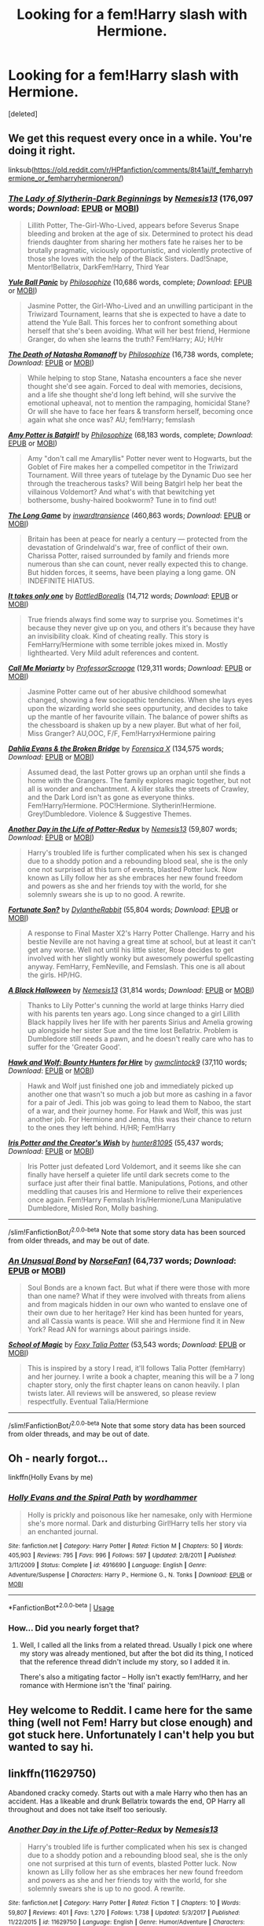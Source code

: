 #+TITLE: Looking for a fem!Harry slash with Hermione.

* Looking for a fem!Harry slash with Hermione.
:PROPERTIES:
:Score: 14
:DateUnix: 1544713679.0
:DateShort: 2018-Dec-13
:FlairText: Request
:END:
[deleted]


** We get this request every once in a while. You're doing it right.

linksub([[https://old.reddit.com/r/HPfanfiction/comments/8t41ai/lf_femharryhermione_or_femharryhermioneron/]])
:PROPERTIES:
:Author: wordhammer
:Score: 8
:DateUnix: 1544714952.0
:DateShort: 2018-Dec-13
:END:

*** [[https://www.fanfiction.net/s/10962500/1/][*/The Lady of Slytherin-Dark Beginnings/*]] by [[https://www.fanfiction.net/u/227409/Nemesis13][/Nemesis13/]] (176,097 words; /Download/: [[http://www.ff2ebook.com/old/ffn-bot/index.php?id=10962500&source=ff&filetype=epub][EPUB]] or [[http://www.ff2ebook.com/old/ffn-bot/index.php?id=10962500&source=ff&filetype=mobi][MOBI]])

#+begin_quote
  Lillith Potter, The-Girl-Who-Lived, appears before Severus Snape bleeding and broken at the age of six. Determined to protect his dead friends daughter from sharing her mothers fate he raises her to be brutally pragmatic, viciously opportunistic, and violently protective of those she loves with the help of the Black Sisters. Dad!Snape, Mentor!Bellatrix, DarkFem!Harry, Third Year
#+end_quote

[[https://www.fanfiction.net/s/11197701/1/][*/Yule Ball Panic/*]] by [[https://www.fanfiction.net/u/4752228/Philosophize][/Philosophize/]] (10,686 words, complete; /Download/: [[http://www.ff2ebook.com/old/ffn-bot/index.php?id=11197701&source=ff&filetype=epub][EPUB]] or [[http://www.ff2ebook.com/old/ffn-bot/index.php?id=11197701&source=ff&filetype=mobi][MOBI]])

#+begin_quote
  Jasmine Potter, the Girl-Who-Lived and an unwilling participant in the Triwizard Tournament, learns that she is expected to have a date to attend the Yule Ball. This forces her to confront something about herself that she's been avoiding. What will her best friend, Hermione Granger, do when she learns the truth? Fem!Harry; AU; H/Hr
#+end_quote

[[https://www.fanfiction.net/s/11221015/1/][*/The Death of Natasha Romanoff/*]] by [[https://www.fanfiction.net/u/4752228/Philosophize][/Philosophize/]] (16,738 words, complete; /Download/: [[http://www.ff2ebook.com/old/ffn-bot/index.php?id=11221015&source=ff&filetype=epub][EPUB]] or [[http://www.ff2ebook.com/old/ffn-bot/index.php?id=11221015&source=ff&filetype=mobi][MOBI]])

#+begin_quote
  While helping to stop Stane, Natasha encounters a face she never thought she'd see again. Forced to deal with memories, decisions, and a life she thought she'd long left behind, will she survive the emotional upheaval, not to mention the rampaging, homicidal Stane? Or will she have to face her fears & transform herself, becoming once again what she once was? AU; fem!Harry; femslash
#+end_quote

[[https://www.fanfiction.net/s/11806414/1/][*/Amy Potter is Batgirl!/*]] by [[https://www.fanfiction.net/u/4752228/Philosophize][/Philosophize/]] (68,183 words, complete; /Download/: [[http://www.ff2ebook.com/old/ffn-bot/index.php?id=11806414&source=ff&filetype=epub][EPUB]] or [[http://www.ff2ebook.com/old/ffn-bot/index.php?id=11806414&source=ff&filetype=mobi][MOBI]])

#+begin_quote
  Amy "don't call me Amaryllis" Potter never went to Hogwarts, but the Goblet of Fire makes her a compelled competitor in the Triwizard Tournament. Will three years of tutelage by the Dynamic Duo see her through the treacherous tasks? Will being Batgirl help her beat the villainous Voldemort? And what's with that bewitching yet bothersome, bushy-haired bookworm? Tune in to find out!
#+end_quote

[[https://www.fanfiction.net/s/11762909/1/][*/The Long Game/*]] by [[https://www.fanfiction.net/u/4677330/inwardtransience][/inwardtransience/]] (460,863 words; /Download/: [[http://www.ff2ebook.com/old/ffn-bot/index.php?id=11762909&source=ff&filetype=epub][EPUB]] or [[http://www.ff2ebook.com/old/ffn-bot/index.php?id=11762909&source=ff&filetype=mobi][MOBI]])

#+begin_quote
  Britain has been at peace for nearly a century --- protected from the devastation of Grindelwald's war, free of conflict of their own. Charissa Potter, raised surrounded by family and friends more numerous than she can count, never really expected this to change. But hidden forces, it seems, have been playing a long game. ON INDEFINITE HIATUS.
#+end_quote

[[https://www.fanfiction.net/s/11706633/1/][*/It takes only one/*]] by [[https://www.fanfiction.net/u/5631540/BottledBorealis][/BottledBorealis/]] (14,712 words; /Download/: [[http://www.ff2ebook.com/old/ffn-bot/index.php?id=11706633&source=ff&filetype=epub][EPUB]] or [[http://www.ff2ebook.com/old/ffn-bot/index.php?id=11706633&source=ff&filetype=mobi][MOBI]])

#+begin_quote
  True friends always find some way to surprise you. Sometimes it's because they never give up on you, and others it's because they have an invisibility cloak. Kind of cheating really. This story is FemHarry/Hermione with some terrible jokes mixed in. Mostly lighthearted. Very Mild adult references and content.
#+end_quote

[[https://www.fanfiction.net/s/11602420/1/][*/Call Me Moriarty/*]] by [[https://www.fanfiction.net/u/7011953/ProfessorScrooge][/ProfessorScrooge/]] (129,311 words; /Download/: [[http://www.ff2ebook.com/old/ffn-bot/index.php?id=11602420&source=ff&filetype=epub][EPUB]] or [[http://www.ff2ebook.com/old/ffn-bot/index.php?id=11602420&source=ff&filetype=mobi][MOBI]])

#+begin_quote
  Jasmine Potter came out of her abusive childhood somewhat changed, showing a few sociopathic tendencies. When she lays eyes upon the wizarding world she sees oppurtunity, and decides to take up the mantle of her favourite villain. The balance of power shifts as the chessboard is shaken up by a new player. But what of her foil, Miss Granger? AU,OOC, F/F, Fem!HarryxHermione pairing
#+end_quote

[[https://www.fanfiction.net/s/12026760/1/][*/Dahlia Evans & the Broken Bridge/*]] by [[https://www.fanfiction.net/u/1624202/Forensica-X][/Forensica X/]] (134,575 words; /Download/: [[http://www.ff2ebook.com/old/ffn-bot/index.php?id=12026760&source=ff&filetype=epub][EPUB]] or [[http://www.ff2ebook.com/old/ffn-bot/index.php?id=12026760&source=ff&filetype=mobi][MOBI]])

#+begin_quote
  Assumed dead, the last Potter grows up an orphan until she finds a home with the Grangers. The family explores magic together, but not all is wonder and enchantment. A killer stalks the streets of Crawley, and the Dark Lord isn't as gone as everyone thinks. Fem!Harry/Hermione. POC!Hermione. Slytherin!Hermione. Grey!Dumbledore. Violence & Suggestive Themes.
#+end_quote

[[https://www.fanfiction.net/s/11629750/1/][*/Another Day in the Life of Potter-Redux/*]] by [[https://www.fanfiction.net/u/227409/Nemesis13][/Nemesis13/]] (59,807 words; /Download/: [[http://www.ff2ebook.com/old/ffn-bot/index.php?id=11629750&source=ff&filetype=epub][EPUB]] or [[http://www.ff2ebook.com/old/ffn-bot/index.php?id=11629750&source=ff&filetype=mobi][MOBI]])

#+begin_quote
  Harry's troubled life is further complicated when his sex is changed due to a shoddy potion and a rebounding blood seal, she is the only one not surprised at this turn of events, blasted Potter luck. Now known as Lilly follow her as she embraces her new found freedom and powers as she and her friends toy with the world, for she solemnly swears she is up to no good. A rewrite.
#+end_quote

[[https://www.fanfiction.net/s/11774226/1/][*/Fortunate Son?/*]] by [[https://www.fanfiction.net/u/6664607/DylantheRabbit][/DylantheRabbit/]] (55,804 words; /Download/: [[http://www.ff2ebook.com/old/ffn-bot/index.php?id=11774226&source=ff&filetype=epub][EPUB]] or [[http://www.ff2ebook.com/old/ffn-bot/index.php?id=11774226&source=ff&filetype=mobi][MOBI]])

#+begin_quote
  A response to Final Master X2's Harry Potter Challenge. Harry and his bestie Neville are not having a great time at school, but at least it can't get any worse. Well not until his little sister, Rose decides to get involved with her slightly wonky but awesomely powerful spellcasting anyway. FemHarry, FemNeville, and Femslash. This one is all about the girls. HP/HG.
#+end_quote

[[https://www.fanfiction.net/s/10794093/1/][*/A Black Halloween/*]] by [[https://www.fanfiction.net/u/227409/Nemesis13][/Nemesis13/]] (31,814 words; /Download/: [[http://www.ff2ebook.com/old/ffn-bot/index.php?id=10794093&source=ff&filetype=epub][EPUB]] or [[http://www.ff2ebook.com/old/ffn-bot/index.php?id=10794093&source=ff&filetype=mobi][MOBI]])

#+begin_quote
  Thanks to Lily Potter's cunning the world at large thinks Harry died with his parents ten years ago. Long since changed to a girl Lillith Black happily lives her life with her parents Sirius and Amelia growing up alongside her sister Sue and the time lost Bellatrix. Problem is Dumbledore still needs a pawn, and he doesn't really care who has to suffer for the 'Greater Good'.
#+end_quote

[[https://www.fanfiction.net/s/11710400/1/][*/Hawk and Wolf: Bounty Hunters for Hire/*]] by [[https://www.fanfiction.net/u/728800/gwmclintock9][/gwmclintock9/]] (37,110 words; /Download/: [[http://www.ff2ebook.com/old/ffn-bot/index.php?id=11710400&source=ff&filetype=epub][EPUB]] or [[http://www.ff2ebook.com/old/ffn-bot/index.php?id=11710400&source=ff&filetype=mobi][MOBI]])

#+begin_quote
  Hawk and Wolf just finished one job and immediately picked up another one that wasn't so much a job but more as cashing in a favor for a pair of Jedi. This job was going to lead them to Naboo, the start of a war, and their journey home. For Hawk and Wolf, this was just another job. For Hermione and Jenna, this was their chance to return to the ones they left behind. H/HR; Fem!Harry
#+end_quote

[[https://www.fanfiction.net/s/11534412/1/][*/Iris Potter and the Creator's Wish/*]] by [[https://www.fanfiction.net/u/4610660/hunter81095][/hunter81095/]] (55,437 words; /Download/: [[http://www.ff2ebook.com/old/ffn-bot/index.php?id=11534412&source=ff&filetype=epub][EPUB]] or [[http://www.ff2ebook.com/old/ffn-bot/index.php?id=11534412&source=ff&filetype=mobi][MOBI]])

#+begin_quote
  Iris Potter just defeated Lord Voldemort, and it seems like she can finally have herself a quieter life until dark secrets come to the surface just after their final battle. Manipulations, Potions, and other meddling that causes Iris and Hermione to relive their experiences once again. Fem!Harry Femslash Iris/Hermione/Luna Manipulative Dumbledore, Misled Ron, Molly bashing.
#+end_quote

--------------

/slim!FanfictionBot/^{2.0.0-beta} Note that some story data has been sourced from older threads, and may be out of date.
:PROPERTIES:
:Author: FanfictionBot
:Score: 7
:DateUnix: 1544715003.0
:DateShort: 2018-Dec-13
:END:


*** [[https://www.fanfiction.net/s/10571670/1/][*/An Unusual Bond/*]] by [[https://www.fanfiction.net/u/5423947/NorseFan1][/NorseFan1/]] (64,737 words; /Download/: [[http://www.ff2ebook.com/old/ffn-bot/index.php?id=10571670&source=ff&filetype=epub][EPUB]] or [[http://www.ff2ebook.com/old/ffn-bot/index.php?id=10571670&source=ff&filetype=mobi][MOBI]])

#+begin_quote
  Soul Bonds are a known fact. But what if there were those with more than one name? What if they were involved with threats from aliens and from magicals hidden in our own who wanted to enslave one of their own due to her heritage? Her kind has been hunted for years, and all Cassia wants is peace. Will she and Hermione find it in New York? Read AN for warnings about pairings inside.
#+end_quote

[[https://www.fanfiction.net/s/10723587/1/][*/School of Magic/*]] by [[https://www.fanfiction.net/u/6150728/Foxy-Talia-Potter][/Foxy Talia Potter/]] (53,543 words; /Download/: [[http://www.ff2ebook.com/old/ffn-bot/index.php?id=10723587&source=ff&filetype=epub][EPUB]] or [[http://www.ff2ebook.com/old/ffn-bot/index.php?id=10723587&source=ff&filetype=mobi][MOBI]])

#+begin_quote
  This is inspired by a story I read, it'll follows Talia Potter (femHarry) and her journey. I write a book a chapter, meaning this will be a 7 long chapter story, only the first chapter leans on canon heavily. I plan twists later. All reviews will be answered, so please review respectfully. Eventual Talia/Hermione
#+end_quote

--------------

/slim!FanfictionBot/^{2.0.0-beta} Note that some story data has been sourced from older threads, and may be out of date.
:PROPERTIES:
:Author: FanfictionBot
:Score: 2
:DateUnix: 1544715013.0
:DateShort: 2018-Dec-13
:END:


** Oh - nearly forgot...

linkffn(Holly Evans by me)
:PROPERTIES:
:Author: wordhammer
:Score: 9
:DateUnix: 1544715068.0
:DateShort: 2018-Dec-13
:END:

*** [[https://www.fanfiction.net/s/4916690/1/][*/Holly Evans and the Spiral Path/*]] by [[https://www.fanfiction.net/u/1485356/wordhammer][/wordhammer/]]

#+begin_quote
  Holly is prickly and poisonous like her namesake, only with Hermione she's more normal. Dark and disturbing Girl!Harry tells her story via an enchanted journal.
#+end_quote

^{/Site/:} ^{fanfiction.net} ^{*|*} ^{/Category/:} ^{Harry} ^{Potter} ^{*|*} ^{/Rated/:} ^{Fiction} ^{M} ^{*|*} ^{/Chapters/:} ^{50} ^{*|*} ^{/Words/:} ^{405,903} ^{*|*} ^{/Reviews/:} ^{795} ^{*|*} ^{/Favs/:} ^{996} ^{*|*} ^{/Follows/:} ^{597} ^{*|*} ^{/Updated/:} ^{2/8/2011} ^{*|*} ^{/Published/:} ^{3/11/2009} ^{*|*} ^{/Status/:} ^{Complete} ^{*|*} ^{/id/:} ^{4916690} ^{*|*} ^{/Language/:} ^{English} ^{*|*} ^{/Genre/:} ^{Adventure/Suspense} ^{*|*} ^{/Characters/:} ^{Harry} ^{P.,} ^{Hermione} ^{G.,} ^{N.} ^{Tonks} ^{*|*} ^{/Download/:} ^{[[http://www.ff2ebook.com/old/ffn-bot/index.php?id=4916690&source=ff&filetype=epub][EPUB]]} ^{or} ^{[[http://www.ff2ebook.com/old/ffn-bot/index.php?id=4916690&source=ff&filetype=mobi][MOBI]]}

--------------

*FanfictionBot*^{2.0.0-beta} | [[https://github.com/tusing/reddit-ffn-bot/wiki/Usage][Usage]]
:PROPERTIES:
:Author: FanfictionBot
:Score: 2
:DateUnix: 1544715090.0
:DateShort: 2018-Dec-13
:END:


*** How... Did you nearly forget that?
:PROPERTIES:
:Author: CapriciousSeasponge
:Score: 2
:DateUnix: 1544834286.0
:DateShort: 2018-Dec-15
:END:

**** Well, I called all the links from a related thread. Usually I pick one where my story was already mentioned, but after the bot did its thing, I noticed that the reference thread didn't include my story, so I added it in.

There's also a mitigating factor -- Holly isn't exactly fem!Harry, and her romance with Hermione isn't the 'final' pairing.
:PROPERTIES:
:Author: wordhammer
:Score: 1
:DateUnix: 1544834660.0
:DateShort: 2018-Dec-15
:END:


** Hey welcome to Reddit. I came here for the same thing (well not Fem! Harry but close enough) and got stuck here. Unfortunately I can't help you but wanted to say hi.
:PROPERTIES:
:Author: gdmcdona
:Score: 2
:DateUnix: 1544739045.0
:DateShort: 2018-Dec-14
:END:


** linkffn(11629750)

Abandoned cracky comedy. Starts out with a male Harry who then has an accident. Has a likeable and drunk Bellatrix towards the end, OP Harry all throughout and does not take itself too seriously.
:PROPERTIES:
:Author: Hellstrike
:Score: 3
:DateUnix: 1544714853.0
:DateShort: 2018-Dec-13
:END:

*** [[https://www.fanfiction.net/s/11629750/1/][*/Another Day in the Life of Potter-Redux/*]] by [[https://www.fanfiction.net/u/227409/Nemesis13][/Nemesis13/]]

#+begin_quote
  Harry's troubled life is further complicated when his sex is changed due to a shoddy potion and a rebounding blood seal, she is the only one not surprised at this turn of events, blasted Potter luck. Now known as Lilly follow her as she embraces her new found freedom and powers as she and her friends toy with the world, for she solemnly swears she is up to no good. A rewrite.
#+end_quote

^{/Site/:} ^{fanfiction.net} ^{*|*} ^{/Category/:} ^{Harry} ^{Potter} ^{*|*} ^{/Rated/:} ^{Fiction} ^{T} ^{*|*} ^{/Chapters/:} ^{10} ^{*|*} ^{/Words/:} ^{59,807} ^{*|*} ^{/Reviews/:} ^{401} ^{*|*} ^{/Favs/:} ^{1,270} ^{*|*} ^{/Follows/:} ^{1,738} ^{*|*} ^{/Updated/:} ^{5/3/2017} ^{*|*} ^{/Published/:} ^{11/22/2015} ^{*|*} ^{/id/:} ^{11629750} ^{*|*} ^{/Language/:} ^{English} ^{*|*} ^{/Genre/:} ^{Humor/Adventure} ^{*|*} ^{/Characters/:} ^{<Harry} ^{P.,} ^{Hermione} ^{G.>} ^{Sirius} ^{B.,} ^{Bellatrix} ^{L.} ^{*|*} ^{/Download/:} ^{[[http://www.ff2ebook.com/old/ffn-bot/index.php?id=11629750&source=ff&filetype=epub][EPUB]]} ^{or} ^{[[http://www.ff2ebook.com/old/ffn-bot/index.php?id=11629750&source=ff&filetype=mobi][MOBI]]}

--------------

*FanfictionBot*^{2.0.0-beta} | [[https://github.com/tusing/reddit-ffn-bot/wiki/Usage][Usage]]
:PROPERTIES:
:Author: FanfictionBot
:Score: 1
:DateUnix: 1544714870.0
:DateShort: 2018-Dec-13
:END:
